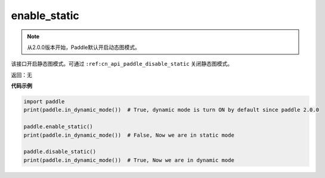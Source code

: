 .. _cn_api_paddle_enable_static:

enable_static
-------------------------------

.. py:function:: paddle.enable_static()

.. note::
    从2.0.0版本开始，Paddle默认开启动态图模式。

该接口开启静态图模式。可通过 ``:ref:cn_api_paddle_disable_static`` 关闭静态图模式。


返回：无

**代码示例**

.. code-block:: python

    import paddle
    print(paddle.in_dynamic_mode())  # True, dynamic mode is turn ON by default since paddle 2.0.0

    paddle.enable_static()
    print(paddle.in_dynamic_mode())  # False, Now we are in static mode

    paddle.disable_static()
    print(paddle.in_dynamic_mode())  # True, Now we are in dynamic mode
